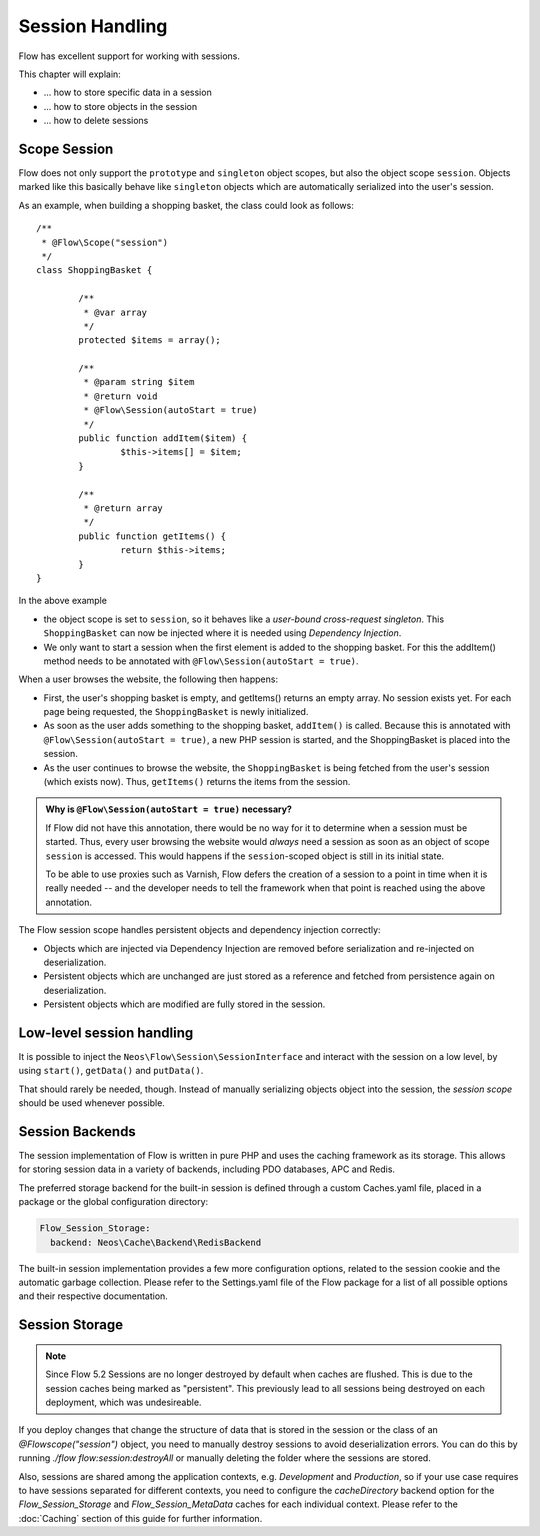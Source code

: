 ﻿================
Session Handling
================

Flow has excellent support for working with sessions.

This chapter will explain:

* ... how to store specific data in a session
* ... how to store objects in the session
* ... how to delete sessions

Scope Session
=============

Flow does not only support the ``prototype`` and ``singleton`` object scopes, but also the
object scope ``session``. Objects marked like this basically behave like ``singleton`` objects
which are automatically serialized into the user's session.

As an example, when building a shopping basket, the class could look as follows::

	/**
	 * @Flow\Scope("session")
	 */
	class ShoppingBasket {

		/**
		 * @var array
		 */
		protected $items = array();

		/**
		 * @param string $item
		 * @return void
		 * @Flow\Session(autoStart = true)
		 */
		public function addItem($item) {
			$this->items[] = $item;
		}

		/**
		 * @return array
		 */
		public function getItems() {
			return $this->items;
		}
	}

In the above example

* the object scope is set to ``session``, so it behaves like a *user-bound cross-request
  singleton*. This ``ShoppingBasket`` can now be injected where it is needed using *Dependency
  Injection*.
* We only want to start a session when the first element is added to the shopping basket.
  For this the addItem() method needs to be annotated with ``@Flow\Session(autoStart = true)``.

When a user browses the website, the following then happens:

* First, the user's shopping basket is empty, and getItems() returns an empty array.
  No session exists yet. For each page being requested, the ``ShoppingBasket`` is
  newly initialized.

* As soon as the user adds something to the shopping basket, ``addItem()`` is called.
  Because this is annotated with ``@Flow\Session(autoStart = true)``, a new PHP session
  is started, and the ShoppingBasket is placed into the session.

* As the user continues to browse the website, the ``ShoppingBasket`` is being fetched
  from the user's session (which exists now). Thus, ``getItems()`` returns the items
  from the session.


.. admonition:: Why is ``@Flow\Session(autoStart = true)`` necessary?

	If Flow did not have this annotation, there would be no way for it to determine
	when a session must be started. Thus, every user browsing the website would
	*always* need a session as soon as an object of scope ``session`` is accessed.
	This would happens if the ``session``-scoped object is still in its initial state.

	To be able to use proxies such as Varnish, Flow defers the creation of a
	session to a point in time when it is really needed -- and the developer needs
	to tell the framework when that point is reached using the above annotation.


The Flow session scope handles persistent objects and dependency injection correctly:

* Objects which are injected via Dependency Injection are removed before serialization
  and re-injected on deserialization.

* Persistent objects which are unchanged are just stored as a reference and fetched
  from persistence again on deserialization.

* Persistent objects which are modified are fully stored in the session.

Low-level session handling
==========================

It is possible to inject the ``Neos\Flow\Session\SessionInterface`` and interact
with the session on a low level, by using ``start()``, ``getData()`` and ``putData()``.

That should rarely be needed, though. Instead of manually serializing objects object into
the session, the *session scope* should be used whenever possible.

Session Backends
================

The session implementation of Flow is written in pure PHP and uses the caching
framework as its storage. This allows for storing session data in a variety of
backends, including PDO databases, APC and Redis.

The preferred storage backend for the built-in session is defined through a custom
Caches.yaml file, placed in a package or the global configuration directory:

.. code-block:: yaml

	Flow_Session_Storage:
	  backend: Neos\Cache\Backend\RedisBackend

The built-in session implementation provides a few more configuration options, related to
the session cookie and the automatic garbage collection. Please refer to the
Settings.yaml file of the Flow package for a list of all possible options and
their respective documentation.

Session Storage
===============

.. note::

	Since Flow 5.2 Sessions are no longer destroyed by default when caches are flushed. This is
	due to the session caches being marked as "persistent". This previously lead to all sessions
	being destroyed on each deployment, which was undesireable.

If you deploy changes that change the structure of data that is stored in the session or the class
of an `@Flow\scope("session")` object, you need to manually destroy sessions to avoid deserialization
errors. You can do this by running `./flow flow:session:destroyAll` or manually deleting the folder
where the sessions are stored.

Also, sessions are shared among the application contexts, e.g. `Development` and `Production`, so if
your use case requires to have sessions separated for different contexts, you need to configure the
`cacheDirectory` backend option for the `Flow_Session_Storage` and `Flow_Session_MetaData` caches for
each individual context. Please refer to the :doc:`Caching` section of this guide for further information.
